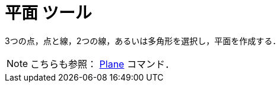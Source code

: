= 平面 ツール
ifdef::env-github[:imagesdir: /ja/modules/ROOT/assets/images]

3つの点，点と線，2つの線，あるいは多角形を選択し，平面を作成する．

[NOTE]
====

こちらも参照： xref:/commands/Plane.adoc[Plane] コマンド．

====
